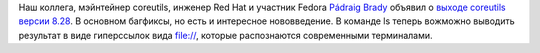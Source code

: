 .. title: Coreutils 8.28
.. slug: coreutils-828
.. date: 2017-09-05 16:03:08 UTC+03:00
.. tags: coreutils
.. category: 
.. link: 
.. description: 
.. type: text
.. author: Peter Lemenkov

Наш коллега, мэйнтейнер coreutils, инженер Red Hat и участник Fedora `Pádraig
Brady <https://www.openhub.net/accounts/pixelbeat>`_ объявил о `выходе
coreutils версии 8.28
<https://lists.gnu.org/archive/html/info-gnu/2017-09/msg00001.html>`_. В
основном багфиксы, но есть и интересное нововведение. В команде ls теперь
вожможно выводить результат в виде гиперссылок вида file://, которые
распознаются современными терминалами.
